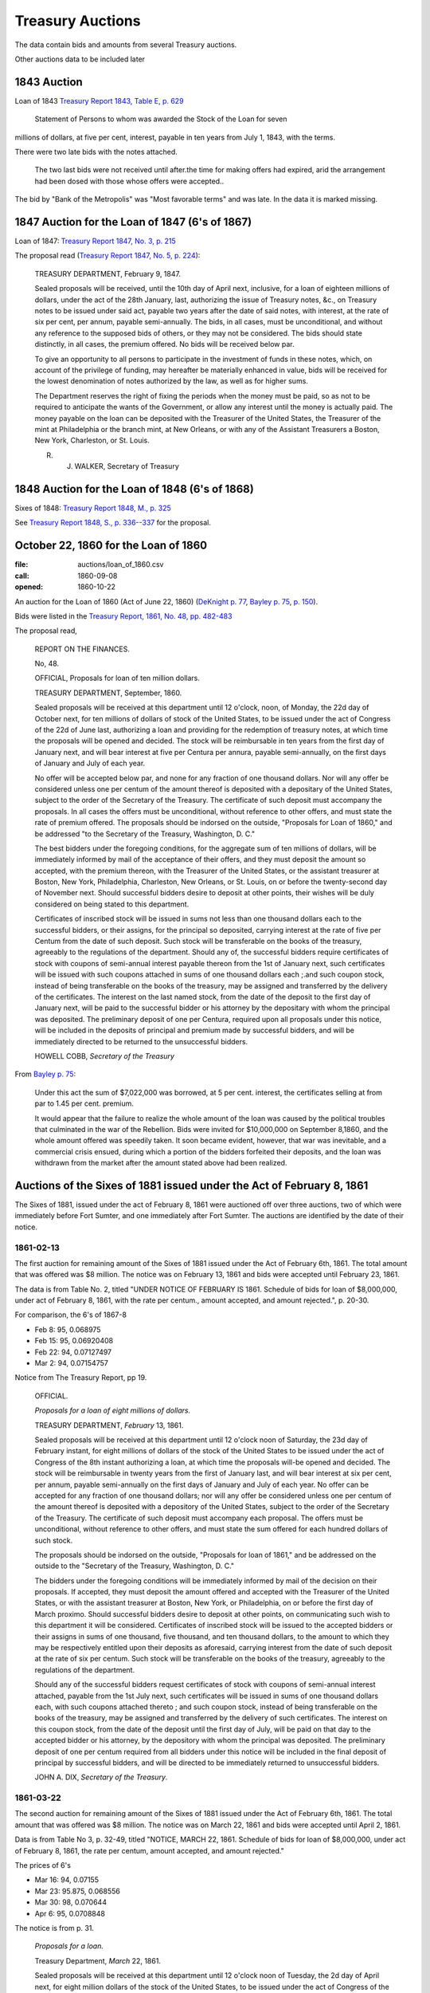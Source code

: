 =======================
Treasury Auctions
=======================

The data contain bids and amounts from several Treasury auctions.

Other auctions data to be included later

1843 Auction
=============

Loan of 1843  `Treasury Report 1843, Table E, p. 629 <http://fraser.stlouisfed.org/docs/publications/treasar/AR_TREASURY_1843.pd#page=34>`__

    Statement of Persons to whom was awarded the Stock of the Loan for seven
millions of dollars, at five per cent, interest, payable in ten years from July 1,
1843, with the terms.

There were two late bids with the notes attached.

   The two last bids were not received until after.the time for making offers had expired, arid
   the arrangement had been dosed with those whose offers were accepted..

The bid by "Bank of the Metropolis" was "Most favorable terms" and was late. In the data it is marked missing.

1847 Auction for the Loan of 1847 (6's of 1867)
================================================

Loan of 1847: `Treasury Report 1847, No. 3, p. 215 <http://fraser.stlouisfed.org/docs/publications/treasar/AR_TREASURY_1847.pdf#page=98>`__

The proposal read (`Treasury Report 1847, No. 5, p. 224 <https://fraser.stlouisfed.org/docs/publications/treasar/AR_TREASURY_1847.pdf#page=107>`__):

    TREASURY DEPARTMENT, February 9, 1847.

    Sealed proposals will be received, until the 10th day of April next,
    inclusive, for a loan of eighteen millions of dollars, under the act of the
    28th January, last, authorizing the issue of Treasury notes, &c., on
    Treasury notes to be issued under said act, payable two years after the
    date of said notes, with interest, at the rate of six per cent, per annum,
    payable semi-annually. The bids, in all cases, must be unconditional,
    and without any reference to the supposed bids of others, or they may
    not be considered. The bids should state distinctly, in all cases, the
    premium offered. No bids will be received below par.

    To give an opportunity to all persons to participate in the investment
    of funds in these notes, which, on account of the privilege of funding,
    may hereafter be materially enhanced in value, bids will be received
    for the lowest denomination of notes authorized by the law, as well as
    for higher sums.

    The Department reserves the right of fixing the periods when the
    money must be paid, so as not to be required to anticipate the wants of
    the Government, or allow any interest until the money is actually paid.
    The money payable on the loan can be deposited with the Treasurer of
    the United States, the Treasurer of the mint at Philadelphia or the
    branch mint, at New Orleans, or with any of the Assistant Treasurers a
    Boston, New York, Charleston, or St. Louis.

    R. J. WALKER, Secretary of Treasury


1848 Auction for the Loan of 1848 (6's of 1868)
================================================

Sixes of 1848: `Treasury Report 1848, M., p. 325 <http://fraser.stlouisfed.org/docs/publications/treasar/AR_TREASURY_1848.pdf#page=52>`__

See `Treasury Report 1848, S., p. 336--337 <https://fraser.stlouisfed.org/docs/publications/treasar/AR_TREASURY_1848.pdf#page=63>`__ for the proposal.


October 22, 1860 for the Loan of 1860
======================================

:file: auctions/loan_of_1860.csv
:call: 1860-09-08
:opened: 1860-10-22

An auction for the Loan of 1860 (Act of June 22, 1860) (`DeKnight p. 77 <http://books.google.com/books?id=0cQmAQAAMAAJ&pg=PA77>`__, `Bayley p. 75 <http://books.google.com/books?id=Ce4JAAAAIAAJ&printsec=frontcover&pg=PA75>`__, `p. 150  <http://books.google.com/books?id=Ce4JAAAAIAAJ&printsec=frontcover&pg=PA150>`__).

Bids were listed in the `Treasury Report, 1861, No. 48, pp. 482-483 <http://fraser.stlouisfed.org/docs/publications/treasar/AR_TREASURY_1860.pdf#page=482>`__

The proposal read,

    REPORT ON THE FINANCES.
    
    No, 48.
    
    OFFICIAL,
    Proposals for loan of ten million dollars.
    
    TREASURY DEPARTMENT, September, 1860.
    
    Sealed proposals will be received at this department until 12
    o'clock, noon, of Monday, the 22d day of October next, for ten
    millions of dollars of stock of the United States, to be issued
    under the act of Congress of the 22d of June last, authorizing a
    loan and providing for the redemption of treasury notes, at which
    time the proposals will be opened and decided. The stock will be
    reimbursable in ten years from the first day of January next, and
    will bear interest at five per Centura per annura, payable
    semi-annually, on the first days of January and July of each year.
    
    No offer will be accepted below par, and none for any fraction of
    one thousand dollars. Nor will any offer be considered unless one
    per centum of the amount thereof is deposited with a depositary of
    the United States, subject to the order of the Secretary of the
    Treasury.  The certificate of such deposit must accompany the
    proposals. In all cases the offers must be unconditional, without
    reference to other offers, and must state the rate of premium
    offered.  The proposals should be indorsed on the outside,
    "Proposals for Loan of 1860," and be addressed "to the Secretary
    of the Treasury, Washington, D. C."
    
    The best bidders under the foregoing conditions, for the aggregate
    sum of ten millions of dollars, will be immediately informed by mail
    of the acceptance of their offers, and they must deposit the amount so
    accepted, with the premium thereon, with the Treasurer of the United
    States, or the assistant treasurer at Boston, New York, Philadelphia,
    Charleston, New Orleans, or St. Louis, on or before the twenty-second
    day of November next. Should successful bidders desire to deposit
    at other points, their wishes will be duly considered on being stated
    to this department.
    
    Certificates of inscribed stock will be issued in sums not less
    than one thousand dollars each to the successful bidders, or their
    assigns, for the principal so deposited, carrying interest at the
    rate of five per Centum from the date of such deposit. Such stock
    will be transferable on the books of the treasury, agreeably to
    the regulations of the department.  Should any of, the successful
    bidders require certificates of stock with coupons of semi-annual
    interest payable thereon from the 1st of January next, such
    certificates will be issued with such coupons attached in sums of
    one thousand dollars each ;.and such coupon stock, instead of
    being transferable on the books of the treasury, may be assigned
    and transferred by the delivery of the certificates. The interest
    on the last named stock, from the date of the deposit to the first
    day of January next, will be paid to the successful bidder or his
    attorney by the depositary with whom the principal was deposited.
    The preliminary deposit of one per Centura, required upon all
    proposals under this notice, will be included in the deposits of
    principal and premium made by successful bidders, and will be
    immediately directed to be returned to the unsuccessful bidders.
    
    HOWELL COBB, *Secretary of the Treasury*

From `Bayley p. 75 <http://books.google.com/books?id=Ce4JAAAAIAAJ&printsec=frontcover&pg=PA75>`__:

   Under this act the sum of $7,022,000 was borrowed, at 5 per cent. interest, the certificates selling at from par to 1.45 per cent. premium.

   It would appear that the failure to realize the whole amount of the loan was caused by the political troubles that culminated in the war of the Rebellion. Bids were invited for $10,000,000 on September 8,1860, and the whole amount offered was speedily taken. It soon became evident, however, that war was inevitable, and a commercial crisis ensued, during which a portion of the bidders forfeited their deposits, and the loan was withdrawn from the market after the amount stated above had been realized.

    

Auctions of the Sixes of 1881 issued under the Act of February 8, 1861
========================================================================

The Sixes of 1881, issued under the act of February 8, 1861 were auctioned off over three auctions, two of which were  immediately before Fort Sumter, and one immediately after Fort Sumter.
The auctions are identified by the date of their notice.


1861-02-13
---------------------

The first auction for remaining amount of the Sixes of 1881 issued under the Act of February 6th, 1861.
The total amount that was offered was $8 million.
The notice was on February 13, 1861 and bids were accepted until February 23, 1861.

The data is from Table No. 2, titled "UNDER NOTICE OF FEBRUARY IS 1861. Schedule of bids for loan of $8,000,000, under act of February 8, 1861, with the rate per centum., amount accepted, and amount rejected.", p. 20-30.

For comparison, the 6's of 1867-8

- Feb 8: 95, 0.068975
- Feb 15: 95, 0.06920408
- Feb 22: 94, 0.07127497
- Mar 2: 94, 0.07154757

Notice from The Treasury Report, pp 19.

  OFFICIAL.

  *Proposals for a loan of eight millions of dollars.*

  TREASURY DEPARTMENT, *February* 13, 1861.

  Sealed proposals will be received at this department until 12
  o'clock noon of Saturday, the 23d day of February instant, for eight
  millions of dollars of the stock of the United States to be issued under
  the act of Congress of the 8th instant authorizing a loan, at which
  time the proposals will-be opened and decided. The stock will be
  reimbursable in twenty years from the first of January last, and will
  bear interest at six per cent, per annum, payable semi-annually on
  the first days of January and July of each year.
  No offer can be accepted for any fraction of one thousand dollars; 
  nor will any offer be considered unless one per centum of the amount
  thereof is deposited with a depository of the United States, subject to
  the order of the Secretary of the Treasury. The certificate of such
  deposit must accompany each proposal. The offers must be unconditional,
  without reference to other offers, and must state the sum
  offered for each hundred dollars of such stock.

  The proposals should be indorsed on the outside, "Proposals for
  loan of 1861," and be addressed on the outside to the "Secretary of
  the Treasury, Washington, D. C."

  The bidders under the foregoing conditions will be immediately
  informed by mail of the decision on their proposals. If accepted,
  they must deposit the amount offered and accepted with the Treasurer
  of the United States, or with the assistant treasurer at Boston, New
  York, or Philadelphia, on or before the first day of March proximo.
  Should successful bidders desire to deposit at other points, on
  communicating such wish to this department it will be considered.
  Certificates of inscribed stock will be issued to the accepted bidders
  or their assigns in sums of one thousand, five thousand, and ten thousand
  dollars, to the amount to which they may be respectively entitled
  upon their deposits as aforesaid, carrying interest from the date of
  such deposit at the rate of six per centum. Such stock will be
  transferable on the books of the treasury, agreeably to the regulations of
  the department.

  Should any of the successful bidders request certificates of stock
  with coupons of semi-annual interest attached, payable from the 1st
  July next, such certificates will be issued in sums of one thousand
  dollars each, with such coupons attached thereto ; and such coupon
  stock, instead of being transferable on the books of the treasury, may
  be assigned and transferred by the delivery of such certificates. The
  interest on this coupon stock, from the date of the deposit until the
  first day of July, will be paid on that day to the accepted bidder or
  his attorney, by the depository with whom the principal was deposited.
  The preliminary deposit of one per centum required from all bidders
  under this notice will be included in the final deposit of principal by
  successful bidders, and will be directed to be immediately returned to
  unsuccessful bidders.

  JOHN A. DIX,
  *Secretary of the Treasury*.


1861-03-22
------------------

The second auction for remaining amount of the Sixes of 1881 issued under the Act of February 6th, 1861.
The total amount that was offered was $8 million.
The notice was on March 22, 1861 and bids were accepted until April 2, 1861.

Data is from Table No 3, p. 32-49, titled "NOTICE, MARCH 22, 1861. Schedule of bids for loan of $8,000,000, under act of February 8, 1861, the rate per centum, amount accepted, and amount rejected."

The prices of 6's

- Mar 16: 94, 0.07155
- Mar 23: 95.875, 0.068556
- Mar 30: 98, 0.070644
- Apr  6: 95, 0.0708848
  
The notice is from p. 31.

  *Proposals for a loan.*

  Treasury Department, *March* 22, 1861.

  Sealed proposals will be received at this department until 12 o'clock
  noon of Tuesday, the 2d day of April next, for eight million dollars
  of the stock of the United States, to be issued under the act of Congress of the 8th of February last.

  This stock will bear interest at the rate of six per cent, per annum,
  payable semi-annually on the first days of January and July in each
  year, and will be reimbursable in twenty years from the first day of
  January last.

  The proposals should be indorsed on the envelopes, "Proposals for
  loan of 1861," and be addressed to the "Secretary of the Treasury,
  Washington, D. C." They will be opened and decided at the time above
  stated.

  No offer can be accepted for any fraction of one thousand dollars ;
  nor will any offer be considered unless one per centum of its amount
  is deposited with a depository of the United States, subject to the
  order of the Secretary of the Treasury. The certificate of such deposit
  must accompany each proposal. All offers for stock under this notice
  must be unconditional, and contain no reference to any other offer.
  The offers must state the sum offered for each hundred dollars of the
  stock.

  Bidders for this stock, whose offers shall be accepted, must deposit
  the amount offered and accepted with the Treasurer of the United
  States, or with the assistant treasurer at Boston, New York,
  Philadelphia, and St. Louis, or with the depository at Cincinnati,
  on or before the fifteenth day of April next. Should any successful
  bidder desire to deposit at any other point, his request to that
  effect will be duly considered.

  Upon the receipt at this department of certificates of deposit with
  the depositories above-mentioned, certificates of inscribed stock
  will be issued to the successful bidders or their assigns in sums of
  one, thousand, five thousand^, and ten thousand dollars at their
  option. Inscribed stock so issued will carry interest from the date
  of the deposit of the money as above stated, and will be
  transferable on the books of the treasury, agreeably to the
  regulations of the department. Should any successful bidder desire
  certificates of stock with coupons of the semi-annual interest
  thereon attached to each certificate, they will be issued in sums of
  one thousand dollars each, with attached coupons for interest from
  the first day of July next; and such coupon stock, instead of being
  transferable on the books of the treasury, may be assigned and
  transferred by the mere delivery of such certificates. The interest
  on such coupon stock, from the date of the deposit of the money
  therefor until the first day of July, will be paid on that day to
  the accepted bidder or his attorney by the depository with whom the
  principal was deposited.

  The preliminary deposit of one per centum required from all bidders
  under this notice will be included in the final deposit of principal by
  successful bidders, and will be directed to be immediately returned to
  unsuccessful bidders.

  S.P. CHASE, *Secretary of the Treasury*



1861-05-11
---------------------

The third auction for remaining amount of the Sixes of 1881 issued under the Act of February 6th, 1861. 
The total amount that was offered was $8,994,000.
The notice was on May 11, 1861 and bids were accepted until May 25, 1861.

The data on bids appear in a table Schedule No. 5. of Treasury in the Treasury Report of 1861, 
"Under Notice of May 11, 1861. Schedule of bids for loan of $8,994,000, under act of February 8, 1861, with the rate per centum, amount accepted, and amount rejected"

The data for the auction is from the US Treasury Report 1861, p. 54-58.

The 6's of 1867-68

- May 11: 89, 0.083967
- May 18: 88.5, 0.085297
- May 25: 88, 0.0866079

The notice of this issue, Treasury Report, pp. 52-53

    OFFICIAL.

    TREASURY DEPARTMENT, *May* 11, 1861

    Sealed proposals will be received at this department until 12 o'clock
    noon of Tuesday, the 2lst day of May, now current, for the remainder
    of stock of the United States to be issued under the act of Congress approved
    8th of February last, amounting to eight millions nine hundred
    and ninety-four thousand dollars. This stock Will bear interest
    at the rate of six per cent, per annum, payable semi-annually on the
    first days of January and July in each year, and will be reimbursable
    in twenty years from the 1st day of January last.

    The proposals must state the sum offered for each hundred dollars
    of stock, and must be for one or more thousands of dollars, without
    fractions. One per cent, of the amount offered must be deposited with
    the Treasurer of the United States at Washington, or with an assist-
    ant treasurer at Boston, Philadelphia, or New York, subject to the
    Order of the Secretary of the Treasury, and the certificate showing
    such deposit must accompany the offer. The act reserves to the
    Secretary the right to decline bids not regarded as advantageous to
    the United States.

    The amounts payable under the accepted offers for this loan must
    be deposited with the Treasurer of the United States or an assistant
    treasurer at Boston, New York, or Philadelphia, on or before the 25th
    day of May, now current; but if any accepted bidder shall desire to
    deposit at any other point, his request will be considered.
    On the receipt here of the proper certificates showing such deposit,
    certificates of inscribed stock will be issued to the successful bidders
    or their assignees for the amounts to which they may be entitled, in
    sums of one thousand, five thousand and ten thousand dollars each,
    as may be required. Inscribed stock so issued Will carry interest from
    the date of such deposit, and will be transferable on the books of the
    treasury, agreeably to the regulations of the department.

    Should any accepted bidder desire certificates of stock with coupons
    of semi-annual interest attached thereto, they will be issued accord-
    accordingly, in sums of one thousand dollars each, with coupons attached
    for interest from the 1st day of July next. Such coupon stock, instead
    of being transferable on the books of the treasury, may be assigned
    and transferred by delivery. The interest on such coupon stock, from
    the date of the deposit therefor to the 1st of July next, will be paid
    on that day to the accepted bidder, or his assigns or attorney, by the
    depository with whom the principal was deposited.
    The proposals under this notice should be endorsed on the envelopes
    "^Proposals for loan of 8th February, 1861," and addressed to the
    Secretary of the Treasury ; or they may be put under cover to the
    assistant treasurer at New York, who will forward them to this department
    . They should be sent in season to be opened and decided
    at the time above stated.
    The preliminary deposit of one per cent, required from all bidders
    will be included in the final deposit of successful bidders, and will be
    directed to be immediately returned to unsuccessful bidders

    S. P. CHASE,
    *Secretary of the Treasury*

    NOTICE.

    The time for receiving proposals under the foregoing advertisement
    is extended until Saturday, the 25th instant. Bidders may propose
    in the alternative for bonds of the description above set forth at any
    specified rate, or for an equal amount of treasury notes at any rate
    not below par, such treasury notes being receivable for public dues,
    or convertible into twenty years six per cent, bonds, or redeemable ill
    two years, at the option of the holder. If any bidder prefers to make
    a separate offer for bonds or treasury notes, it will be considered.
    The offers regarded as most advantageous to the United States will
    be accepted. All amounts payable under accepted offers must be
    deposited with the Treasurer or an assistant treasurer on or before the
    1st day of June next ; or, if preferred, one third may be deposited on or
    before the first, one-third on or before the tenth, and the remaining
    third on or before the 20th of June next.

    S. P. CHASE,
    *Secretary of the Treasury*.


Auction of April 6, 1861 for Treasury Notes of 1861 (Two-Year)
===========================================================================

An auction for six-percent two-year treasury notes approved under the acts of February 8, 1861 and March 2, 1861.
The notice was on April 6, 1861, and bids were accepted until April 11, 1861.


Authorized under the `Act of Dec 17, 1860 <http://books.google.com/books?id=Ce4JAAAAIAAJ&pg=PA75>`__.
Issued in January 1861 (Sources: `Treasury Report <http://books.google.com/books?id=Ce4JAAAAIAAJ&pg=PA75>`__, `Bankers' Magazine <http://books.google.com/books?id=KVwmAQAAIAAJ&pg=PA670>`__). 

Data from table No. 4 of Treasury Report of 1861, titled "Schedule of bids for United States treasury notes of $4,901,000, under notice of April 6, 1861, with the rate per centum amount accepted, and amount rejected.", pp. 51.

The notice is from p. 50.

  OFFICIAL.
  Treasury Department, *April* 6, 1861.

  Sealed proposals will be received at this department, until 10 o'clock
  on Thursday morning, the 11th instant, for four million nine hundred
  and one thousand dollars in treasury notes, or any part thereof, bearing
  interest at six per cent, per annum, payable semi-annually, redeemable
  in two years, receivable for public dues, or, at the option of the bidder,
  convertible into six per cent, bonds of the United States. Said notes
  to be issued under the authority of the acts of Congress approved February 8, 1861, and March 2, 1861.

  Proposals must state the rate bid for each one hundred dollars^ one
  per centum thereof to be deposited with an assistant treasurer of the
  United States, and certificates thereof to accompany each bid, and the
  whole amount, in coin, must be deposited with an assistant treasurer,
  in equal installments, at five, ten, and fifteen days, respectively, or the
  whole amount within five days after the acceptance of bid, at the
  option of bidder. No proposal at less than par will be considered.

  Proposals to be indorsed "Proposals for treasury notes."

  S. P . CHASE,
  *Secretary of the Treasury*.

    

November 10, 1862    
===========================

:file: auctions/1862-11-10_Treasury_Report.csv 
:Notice: Nov 10, 1862
:Due: Nov 17, 1862

Data come from the Treasury Annual Report 1862, No. 13, pp. 206--211.

Proposal "Treasury Report 1862, No. 13, p. 205":

   NATIONAL LOAN—SEVEN-THIRTY BONDS.

   Proposals will be received at the Treasury Department until 12
   o'clock of Monday, the 17th instant, and then opened for thirteen
   millions four hundred and twenty thousand five hundred and fifty
   dollars, ($13,420,550,) being the whole amount of 7.30 three years
   bonds authorized by law and remaining .undisposed of. These bonds
   will be of the issue of October 1, 1861, and will have the coupon
   due April 1, 1863, attached. The accrued interest from October 1,
   1862, to date of payment will be required to be paid in gold coin
   or in United States legal tender notes. Offers for any amount not
   less than one bond of fifty dollars will be considered, but the
   department will be at liberty to decline all proposals not regarded
   as advantageous to the government.

   Ten per cent, of each amount offered must be deposited with an
   assistant treasurer, and will be forfeited in case of acceptance of
   proposal and non-payment of the balance within ten days from date
   of notice of acceptance.

   All deposits on account of proposal not accepted will be
   immediately returned to the offerers. On receiving deposits the
   assistant treasurers will, when any deposit may be made, issue
   duplicate certificates—the original of which he will deliver to the
   offerer, by whom it must be sent, with his proposal, to the
   Secretary of the Treasury. No proposal will be considered in
   absence of such a certificate ; nor will any proposal be
   received after 12 o'clock of the day fixed for the opening.

   S.P.CHASE,
   Secretary of the Treasury

Auction of June 4, 1864
========================

:notice: June 4, 1864
:opened: June 15, 1864	 

This was an auction for 75 million in 6-percent stock payable in 1881. 

Aggregate amount of bids was about 75 million. The bids were between
par and 8 per cent premium. The treasury accepted all bids above 4
percent premium; totaling about 42 million dollars.
`Banker's Magazine, Vol XIV, July 1864
<http://books.google.com/books?id=lGAmAQAAIAAJ&pg=PA1>`__, p. 1.
The remaining bids

Full set of bids were listed in *The New York Times* on June 16, 1864, p. 1 and Jun 19, 1864, p. 1. 

- THE SEVENTY-FIVE MILLION LOAN. (1864, Jun 19). New York Times (1857-1922). Retrieved from http://search.proquest.com/docview/91850788?accountid=10747
- THE $75,000,000 LOAN. (1864, Jun 16). New York Times (1857-1922). Retrieved from http://search.proquest.com/docview/91813248?accountid=10747

Auction of August 30, 1864
===========================

Auction for the remaining balance of the 75 million that was not auctions off in the June 4, 1864 auction.

The notice from `Banker's Magazine
<http://books.google.com/books?pg=PA317&id=lGAmAQAAIAAJ>`__, p. 317.

  Treasury Department, August 30,1864.

  "Sealed offers will be received at this department, under the act of
  March 8, 1868, until noon of Friday, the 9th of September. 1864, for
  bonds of the United States, to the amount of about thirty-one and a
  half millions of dollars, being the amount of unaccepted offers
  undisposed of under the notice of proposals for loan, dated 6th June
  last. The bonds will bear an annual interest of six per centum,
  payable semi-annually in coin on the first days of July and January
  of each year, and redeemable after the 30th of June, 1881."

- NEWS FROM WASHINGTON. (1864, Sep 10). New York Times (1857-1922) Retrieved from http://search.proquest.com/docview/91838946?accountid=14784

   - The number of bids was about 800 (185 more than the previous auction).
   - Bids were opened on Sept 9 and 10.
   - The amount opened on Sept 9 was 62 million, offers between 4-5% premium amount to 26 million; 40,000 at 5-6%, 1 million at par.
   - Lists some bids

- MONETARY AFFAIRS. (1864, Sep 09). New York Times (1857-1922) Retrieved from http://search.proquest.com/docview/91863390?accountid=14784 Disucsses the auction; no details.

- NEWS FROM WASHINGTON. (1864, Sep 11). New York Times (1857-1922) Retrieved from http://search.proquest.com/docview/91857909?accountid=14784

  - Aggregate of the bids is 72,762,750
  - Amount awarded is 32
  - 90% of the awarded value was at over 4%; remainded divided pro rate among those who bid 4%
  - Partial set of bids

- MONETARY AFFAIRS. (1864, Sep 10). New York Times (1857-1922) Retrieved from http://search.proquest.com/docview/91829810?accountid=14784

  - List of bids through the First National Bank of New York, Morris Ketchum (4th National Bank), and Ketchu, Son & Co.

The bids were for nearly 73 millions.   `Banker's Magazine
<http://books.google.com/books?pg=PA317&id=lGAmAQAAIAAJ>`__, states

Some bids listed *NYT* Sep 11, 1864, p. 1. "News from Washington". Sep 10, 1864, p.1. Checked Sept
9-13 and did not find any other bids.

